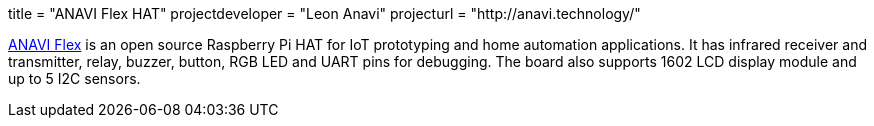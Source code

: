 +++
title = "ANAVI Flex HAT"
projectdeveloper = "Leon Anavi"
projecturl = "http://anavi.technology/"
+++

link:https://github.com/AnaviTechnology/anavi-flex/tree/master/RaspberryPI_Hat[ANAVI Flex] is an open source Raspberry Pi HAT for IoT prototyping and home automation applications. It has infrared receiver and transmitter, relay, buzzer, button, RGB LED and UART pins for debugging. The board also supports 1602 LCD display module and up to 5 I2C sensors.
